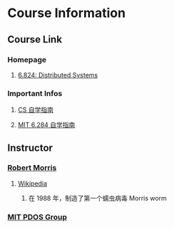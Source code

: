 * Course Information
** Course Link
*** Homepage
**** [[http://nil.csail.mit.edu/6.824/2020/schedule.html][6.824: Distributed Systems]]
*** Important Infos
**** [[https://csdiy.wiki/%E5%B9%B6%E8%A1%8C%E4%B8%8E%E5%88%86%E5%B8%83%E5%BC%8F%E7%B3%BB%E7%BB%9F/MIT6.824/][CS 自学指南]]
**** [[https://github.com/OneSizeFitsQuorum/MIT6.824-2021https://github.com/OneSizeFitsQuorum/MIT6.824-2021][MIT 6.284 自学指南]]
** Instructor
*** [[http://nil.lcs.mit.edu/rtm/][Robert Morris]]
**** [[https://en.wikipedia.org/wiki/Robert_Tappan_Morris][Wikipedia]]
***** 在 1988 年，制造了第一个蠕虫病毒 Morris worm
*** [[https://pdos.csail.mit.edu/projects/][MIT PDOS Group]]

